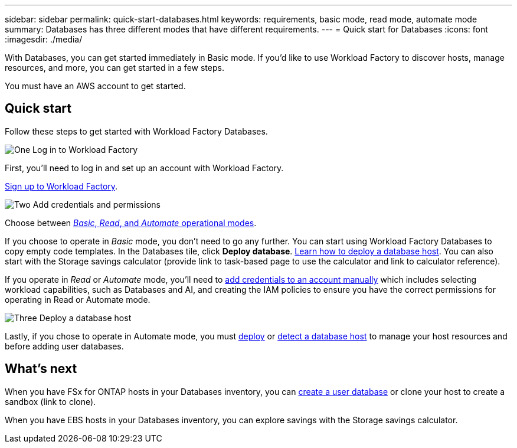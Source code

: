 ---
sidebar: sidebar
permalink: quick-start-databases.html  
keywords: requirements, basic mode, read mode, automate mode 
summary: Databases has three different modes that have different requirements. 
---
= Quick start for Databases
:icons: font
:imagesdir: ./media/

[.lead]
With Databases, you can get started immediately in Basic mode. If you'd like to use Workload Factory to discover hosts, manage resources, and more, you can get started in a few steps. 

You must have an AWS account to get started. 

== Quick start 
Follow these steps to get started with Workload Factory Databases. 

.image:https://raw.githubusercontent.com/NetAppDocs/common/main/media/number-1.png[One] Log in to Workload Factory

[role="quick-margin-para"]

First, you'll need to log in and set up an account with Workload Factory. 

[role="quick-margin-para"]
link:https://review.docs.netapp.com/us-en/workload-setup-admin_first-draft/sign-up-saas.html[Sign up to Workload Factory^].

.image:https://raw.githubusercontent.com/NetAppDocs/common/main/media/number-2.png[Two] Add credentials and permissions

[role="quick-margin-para"]

Choose between link:https://review.docs.netapp.com/us-en/workload-setup-admin_first-draft/operational-modes.html[_Basic_, _Read_, and _Automate_ operational modes^]. 

[role="quick-margin-para"]
If you choose to operate in _Basic_ mode, you don't need to go any further. You can start using Workload Factory Databases to copy empty code templates. In the Databases tile, click *Deploy database*. link:deploy-host.html[Learn how to deploy a database host]. You can also start with the Storage savings calculator (provide link to task-based page to use the calculator and link to calculator reference). 

[role="quick-margin-para"]
If you operate in _Read_ or _Automate_ mode, you'll need to link:https://review.docs.netapp.com/us-en/workload-setup-admin_first-draft/manage-credentials.html[add credentials to an account manually^] which includes selecting workload capabilities, such as Databases and AI, and creating the IAM policies to ensure you have the correct permissions for operating in Read or Automate mode.

.image:https://raw.githubusercontent.com/NetAppDocs/common/main/media/number-3.png[Three] Deploy a database host

[role="quick-margin-para"]

Lastly, if you chose to operate in Automate mode, you must link:https://review.docs.netapp.com/us-en/workload-databases_first-draft/deploy-host.html[deploy] or link:https://review.docs.netapp.com/us-en/workload-databases_first-draft/detect-host.html[detect a database host] to manage your host resources and before adding user databases.

== What's next
When you have FSx for ONTAP hosts in your Databases inventory, you can link:create-database.html[create a user database^] or clone your host to create a sandbox (link to clone). 

When you have EBS hosts in your Databases inventory, you can explore savings with the Storage savings calculator. 


